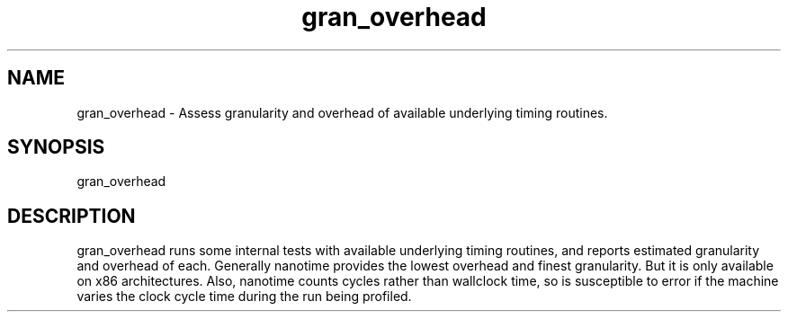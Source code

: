 .TH gran_overhead 1 "May, 2020" "GPTL"

.SH NAME
gran_overhead \- Assess granularity and overhead of available underlying timing routines.

.SH SYNOPSIS
gran_overhead

.SH DESCRIPTION
gran_overhead runs some internal tests with available underlying timing routines, and reports
estimated granularity and overhead of each. Generally nanotime provides the lowest
overhead and finest granularity. But it is only available on x86 architectures. Also, nanotime
counts cycles rather than wallclock time, so is susceptible to error if the machine varies
the clock cycle time during the run being profiled.
